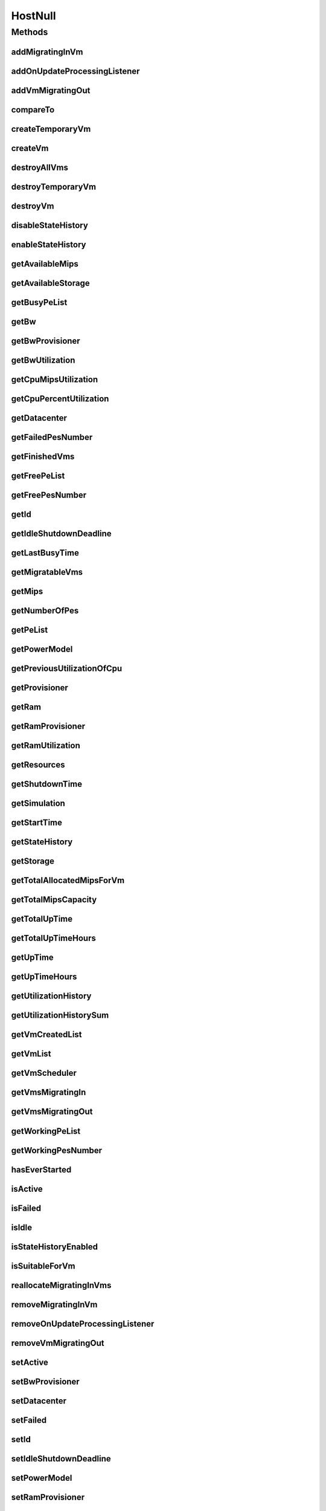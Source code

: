 .. java:import:: org.cloudbus.cloudsim.core Simulation

.. java:import:: org.cloudbus.cloudsim.datacenters Datacenter

.. java:import:: org.cloudbus.cloudsim.power.models PowerModel

.. java:import:: org.cloudbus.cloudsim.provisioners ResourceProvisioner

.. java:import:: org.cloudbus.cloudsim.resources Pe

.. java:import:: org.cloudbus.cloudsim.resources Resource

.. java:import:: org.cloudbus.cloudsim.resources ResourceManageable

.. java:import:: org.cloudbus.cloudsim.schedulers.vm VmScheduler

.. java:import:: org.cloudbus.cloudsim.vms Vm

.. java:import:: org.cloudsimplus.listeners EventListener

.. java:import:: org.cloudsimplus.listeners HostUpdatesVmsProcessingEventInfo

HostNull
========

.. java:package:: org.cloudbus.cloudsim.hosts
   :noindex:

.. java:type:: final class HostNull implements Host

   A class that implements the Null Object Design Pattern for \ :java:ref:`Host`\  class.

   :author: Manoel Campos da Silva Filho

   **See also:** :java:ref:`Host.NULL`

Methods
-------
addMigratingInVm
^^^^^^^^^^^^^^^^

.. java:method:: @Override public boolean addMigratingInVm(Vm vm)
   :outertype: HostNull

addOnUpdateProcessingListener
^^^^^^^^^^^^^^^^^^^^^^^^^^^^^

.. java:method:: @Override public Host addOnUpdateProcessingListener(EventListener<HostUpdatesVmsProcessingEventInfo> listener)
   :outertype: HostNull

addVmMigratingOut
^^^^^^^^^^^^^^^^^

.. java:method:: @Override public boolean addVmMigratingOut(Vm vm)
   :outertype: HostNull

compareTo
^^^^^^^^^

.. java:method:: @Override public int compareTo(Host host)
   :outertype: HostNull

createTemporaryVm
^^^^^^^^^^^^^^^^^

.. java:method:: @Override public boolean createTemporaryVm(Vm vm)
   :outertype: HostNull

createVm
^^^^^^^^

.. java:method:: @Override public boolean createVm(Vm vm)
   :outertype: HostNull

destroyAllVms
^^^^^^^^^^^^^

.. java:method:: @Override public void destroyAllVms()
   :outertype: HostNull

destroyTemporaryVm
^^^^^^^^^^^^^^^^^^

.. java:method:: @Override public void destroyTemporaryVm(Vm vm)
   :outertype: HostNull

destroyVm
^^^^^^^^^

.. java:method:: @Override public void destroyVm(Vm vm)
   :outertype: HostNull

disableStateHistory
^^^^^^^^^^^^^^^^^^^

.. java:method:: @Override public void disableStateHistory()
   :outertype: HostNull

enableStateHistory
^^^^^^^^^^^^^^^^^^

.. java:method:: @Override public void enableStateHistory()
   :outertype: HostNull

getAvailableMips
^^^^^^^^^^^^^^^^

.. java:method:: @Override public double getAvailableMips()
   :outertype: HostNull

getAvailableStorage
^^^^^^^^^^^^^^^^^^^

.. java:method:: @Override public long getAvailableStorage()
   :outertype: HostNull

getBusyPeList
^^^^^^^^^^^^^

.. java:method:: @Override public List<Pe> getBusyPeList()
   :outertype: HostNull

getBw
^^^^^

.. java:method:: @Override public Resource getBw()
   :outertype: HostNull

getBwProvisioner
^^^^^^^^^^^^^^^^

.. java:method:: @Override public ResourceProvisioner getBwProvisioner()
   :outertype: HostNull

getBwUtilization
^^^^^^^^^^^^^^^^

.. java:method:: @Override public long getBwUtilization()
   :outertype: HostNull

getCpuMipsUtilization
^^^^^^^^^^^^^^^^^^^^^

.. java:method:: @Override public double getCpuMipsUtilization()
   :outertype: HostNull

getCpuPercentUtilization
^^^^^^^^^^^^^^^^^^^^^^^^

.. java:method:: @Override public double getCpuPercentUtilization()
   :outertype: HostNull

getDatacenter
^^^^^^^^^^^^^

.. java:method:: @Override public Datacenter getDatacenter()
   :outertype: HostNull

getFailedPesNumber
^^^^^^^^^^^^^^^^^^

.. java:method:: @Override public int getFailedPesNumber()
   :outertype: HostNull

getFinishedVms
^^^^^^^^^^^^^^

.. java:method:: @Override public List<Vm> getFinishedVms()
   :outertype: HostNull

getFreePeList
^^^^^^^^^^^^^

.. java:method:: @Override public List<Pe> getFreePeList()
   :outertype: HostNull

getFreePesNumber
^^^^^^^^^^^^^^^^

.. java:method:: @Override public int getFreePesNumber()
   :outertype: HostNull

getId
^^^^^

.. java:method:: @Override public long getId()
   :outertype: HostNull

getIdleShutdownDeadline
^^^^^^^^^^^^^^^^^^^^^^^

.. java:method:: @Override public double getIdleShutdownDeadline()
   :outertype: HostNull

getLastBusyTime
^^^^^^^^^^^^^^^

.. java:method:: @Override public double getLastBusyTime()
   :outertype: HostNull

getMigratableVms
^^^^^^^^^^^^^^^^

.. java:method:: @Override public List<Vm> getMigratableVms()
   :outertype: HostNull

getMips
^^^^^^^

.. java:method:: @Override public double getMips()
   :outertype: HostNull

getNumberOfPes
^^^^^^^^^^^^^^

.. java:method:: @Override public long getNumberOfPes()
   :outertype: HostNull

getPeList
^^^^^^^^^

.. java:method:: @Override public List<Pe> getPeList()
   :outertype: HostNull

getPowerModel
^^^^^^^^^^^^^

.. java:method:: @Override public PowerModel getPowerModel()
   :outertype: HostNull

getPreviousUtilizationOfCpu
^^^^^^^^^^^^^^^^^^^^^^^^^^^

.. java:method:: @Override public double getPreviousUtilizationOfCpu()
   :outertype: HostNull

getProvisioner
^^^^^^^^^^^^^^

.. java:method:: @Override public ResourceProvisioner getProvisioner(Class<? extends ResourceManageable> clazz)
   :outertype: HostNull

getRam
^^^^^^

.. java:method:: @Override public Resource getRam()
   :outertype: HostNull

getRamProvisioner
^^^^^^^^^^^^^^^^^

.. java:method:: @Override public ResourceProvisioner getRamProvisioner()
   :outertype: HostNull

getRamUtilization
^^^^^^^^^^^^^^^^^

.. java:method:: @Override public long getRamUtilization()
   :outertype: HostNull

getResources
^^^^^^^^^^^^

.. java:method:: @Override public List<ResourceManageable> getResources()
   :outertype: HostNull

getShutdownTime
^^^^^^^^^^^^^^^

.. java:method:: @Override public double getShutdownTime()
   :outertype: HostNull

getSimulation
^^^^^^^^^^^^^

.. java:method:: @Override public Simulation getSimulation()
   :outertype: HostNull

getStartTime
^^^^^^^^^^^^

.. java:method:: @Override public double getStartTime()
   :outertype: HostNull

getStateHistory
^^^^^^^^^^^^^^^

.. java:method:: @Override public List<HostStateHistoryEntry> getStateHistory()
   :outertype: HostNull

getStorage
^^^^^^^^^^

.. java:method:: @Override public Resource getStorage()
   :outertype: HostNull

getTotalAllocatedMipsForVm
^^^^^^^^^^^^^^^^^^^^^^^^^^

.. java:method:: @Override public double getTotalAllocatedMipsForVm(Vm vm)
   :outertype: HostNull

getTotalMipsCapacity
^^^^^^^^^^^^^^^^^^^^

.. java:method:: @Override public double getTotalMipsCapacity()
   :outertype: HostNull

getTotalUpTime
^^^^^^^^^^^^^^

.. java:method:: @Override public double getTotalUpTime()
   :outertype: HostNull

getTotalUpTimeHours
^^^^^^^^^^^^^^^^^^^

.. java:method:: @Override public double getTotalUpTimeHours()
   :outertype: HostNull

getUpTime
^^^^^^^^^

.. java:method:: @Override public double getUpTime()
   :outertype: HostNull

getUpTimeHours
^^^^^^^^^^^^^^

.. java:method:: @Override public double getUpTimeHours()
   :outertype: HostNull

getUtilizationHistory
^^^^^^^^^^^^^^^^^^^^^

.. java:method:: @Override public SortedMap<Double, DoubleSummaryStatistics> getUtilizationHistory()
   :outertype: HostNull

getUtilizationHistorySum
^^^^^^^^^^^^^^^^^^^^^^^^

.. java:method:: @Override public SortedMap<Double, Double> getUtilizationHistorySum()
   :outertype: HostNull

getVmCreatedList
^^^^^^^^^^^^^^^^

.. java:method:: @Override public <T extends Vm> List<T> getVmCreatedList()
   :outertype: HostNull

getVmList
^^^^^^^^^

.. java:method:: @Override public List<Vm> getVmList()
   :outertype: HostNull

getVmScheduler
^^^^^^^^^^^^^^

.. java:method:: @Override public VmScheduler getVmScheduler()
   :outertype: HostNull

getVmsMigratingIn
^^^^^^^^^^^^^^^^^

.. java:method:: @Override public <T extends Vm> Set<T> getVmsMigratingIn()
   :outertype: HostNull

getVmsMigratingOut
^^^^^^^^^^^^^^^^^^

.. java:method:: @Override public Set<Vm> getVmsMigratingOut()
   :outertype: HostNull

getWorkingPeList
^^^^^^^^^^^^^^^^

.. java:method:: @Override public List<Pe> getWorkingPeList()
   :outertype: HostNull

getWorkingPesNumber
^^^^^^^^^^^^^^^^^^^

.. java:method:: @Override public int getWorkingPesNumber()
   :outertype: HostNull

hasEverStarted
^^^^^^^^^^^^^^

.. java:method:: @Override public boolean hasEverStarted()
   :outertype: HostNull

isActive
^^^^^^^^

.. java:method:: @Override public boolean isActive()
   :outertype: HostNull

isFailed
^^^^^^^^

.. java:method:: @Override public boolean isFailed()
   :outertype: HostNull

isIdle
^^^^^^

.. java:method:: @Override public boolean isIdle()
   :outertype: HostNull

isStateHistoryEnabled
^^^^^^^^^^^^^^^^^^^^^

.. java:method:: @Override public boolean isStateHistoryEnabled()
   :outertype: HostNull

isSuitableForVm
^^^^^^^^^^^^^^^

.. java:method:: @Override public boolean isSuitableForVm(Vm vm)
   :outertype: HostNull

reallocateMigratingInVms
^^^^^^^^^^^^^^^^^^^^^^^^

.. java:method:: @Override public void reallocateMigratingInVms()
   :outertype: HostNull

removeMigratingInVm
^^^^^^^^^^^^^^^^^^^

.. java:method:: @Override public void removeMigratingInVm(Vm vm)
   :outertype: HostNull

removeOnUpdateProcessingListener
^^^^^^^^^^^^^^^^^^^^^^^^^^^^^^^^

.. java:method:: @Override public boolean removeOnUpdateProcessingListener(EventListener<HostUpdatesVmsProcessingEventInfo> listener)
   :outertype: HostNull

removeVmMigratingOut
^^^^^^^^^^^^^^^^^^^^

.. java:method:: @Override public boolean removeVmMigratingOut(Vm vm)
   :outertype: HostNull

setActive
^^^^^^^^^

.. java:method:: @Override public Host setActive(boolean activate)
   :outertype: HostNull

setBwProvisioner
^^^^^^^^^^^^^^^^

.. java:method:: @Override public Host setBwProvisioner(ResourceProvisioner bwProvisioner)
   :outertype: HostNull

setDatacenter
^^^^^^^^^^^^^

.. java:method:: @Override public void setDatacenter(Datacenter datacenter)
   :outertype: HostNull

setFailed
^^^^^^^^^

.. java:method:: @Override public boolean setFailed(boolean failed)
   :outertype: HostNull

setId
^^^^^

.. java:method:: @Override public void setId(long id)
   :outertype: HostNull

setIdleShutdownDeadline
^^^^^^^^^^^^^^^^^^^^^^^

.. java:method:: @Override public Host setIdleShutdownDeadline(double deadline)
   :outertype: HostNull

setPowerModel
^^^^^^^^^^^^^

.. java:method:: @Override public Host setPowerModel(PowerModel powerModel)
   :outertype: HostNull

setRamProvisioner
^^^^^^^^^^^^^^^^^

.. java:method:: @Override public Host setRamProvisioner(ResourceProvisioner ramProvisioner)
   :outertype: HostNull

setShutdownTime
^^^^^^^^^^^^^^^

.. java:method:: @Override public void setShutdownTime(double shutdownTime)
   :outertype: HostNull

setSimulation
^^^^^^^^^^^^^

.. java:method:: @Override public Host setSimulation(Simulation simulation)
   :outertype: HostNull

setStartTime
^^^^^^^^^^^^

.. java:method:: @Override public void setStartTime(double startTime)
   :outertype: HostNull

setVmScheduler
^^^^^^^^^^^^^^

.. java:method:: @Override public Host setVmScheduler(VmScheduler vmScheduler)
   :outertype: HostNull

toString
^^^^^^^^

.. java:method:: @Override public String toString()
   :outertype: HostNull

updateProcessing
^^^^^^^^^^^^^^^^

.. java:method:: @Override public double updateProcessing(double currentTime)
   :outertype: HostNull

